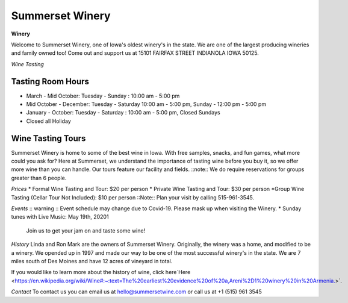 Summerset Winery
================

**Winery**

Welcome to Summerset Winery, one of Iowa's oldest winery's in the state. 
We are one of the largest producing wineries and family owned too! Come 
out and support us at 15101 FAIRFAX STREET INDIANOLA IOWA 50125.

*Wine Tasting*

Tasting Room Hours
------------------
* March - Mid October: Tuesday - Sunday : 10:00 am - 5:00 pm
* Mid October - December: Tuesday - Saturday 10:00 am - 5:00 pm, 
  Sunday - 12:00 pm - 5:00 pm
* January - October: Tuesday - Saturday : 10:00 am - 5:00 pm, Closed Sundays
* Closed all Holiday

Wine Tasting Tours
------------------

Summerset Winery is home to some of the best wine in Iowa. With free samples,
snacks, and fun games, what more could you ask for?
Here at Summerset, we understand the importance of tasting wine before you 
buy it, so we offer more wine than you can handle. 
Our tours feature our facility and fields. 
::note:: 
We do require reservations for groups greater than 6 people. 

*Prices*
* Formal Wine Tasting and Tour: $20 per person
* Private Wine Tasting and Tour: $30 per person 
*Group Wine Tasting (Cellar Tour Not Included): $10 per person
::Note:: 
Plan your visit by calling 515-961-3545.

*Events*
:: warning :: 
Event schedule may change due to Covid-19. Please mask up when visiting the Winery.
* Sunday tunes with Live Music: May 19th, 20201
  Join us to get your jam on and taste some wine!


*History*
Linda and Ron Mark are the owners of Summerset Winery. Originally, the winery 
was a home, and modified to be a winery. We opended up in 1997 and 
made our way to be one of the most successful winery's in the state. We are 
7 miles south of Des Moines and have 12 acres of vineyard in total.

If you would like to learn more about the history of wine, click here`Here
<https://en.wikipedia.org/wiki/Wine#:~:text=The%20earliest%20evidence%20of%20a,Areni%2D1%20winery%20in%20Armenia.>`. 

*Contact*
To contact us you can email us at hello@summersetwine.com or call us at
+1 (515) 961 3545 



